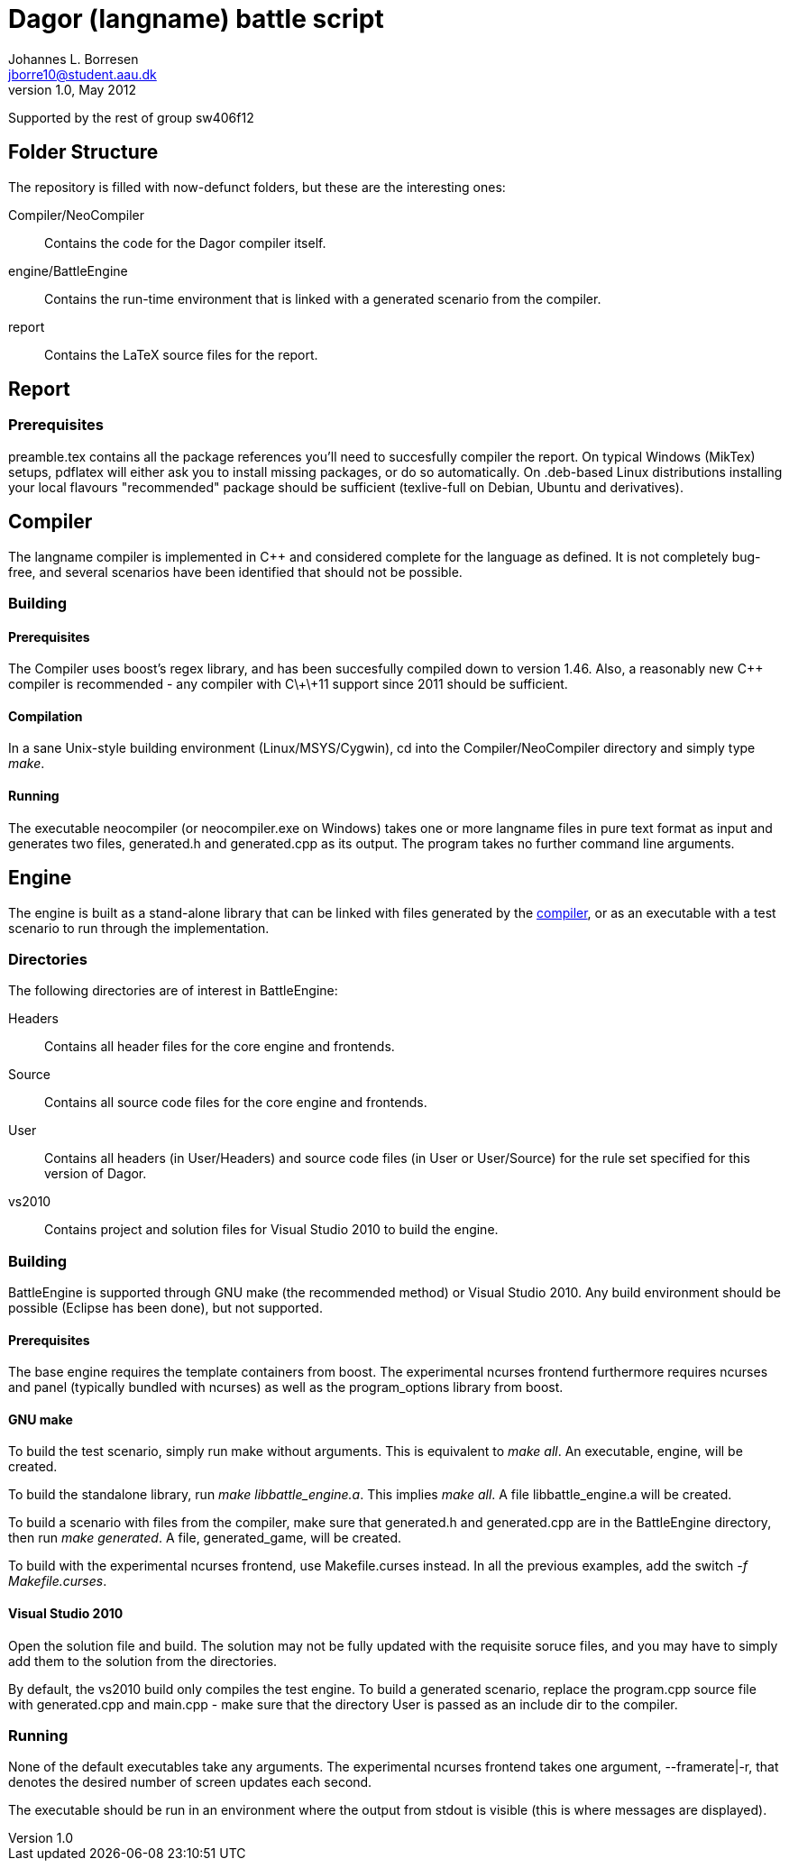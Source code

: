 Dagor (langname) battle script
==============================
Johannes L. Borresen <jborre10@student.aau.dk>
v1.0, May 2012:
Supported by the rest of group sw406f12

[[folders]]
Folder Structure
----------------
The repository is filled with now-defunct folders, but these are the interesting
ones:

Compiler/NeoCompiler::
    Contains the code for the Dagor compiler itself.

engine/BattleEngine::
    Contains the run-time environment that is linked with a generated scenario
from the compiler.

report::
    Contains the LaTeX source files for the report.

[[report]]
Report
------

Prerequisites
~~~~~~~~~~~~~
preamble.tex contains all the package references you'll need to succesfully
compiler the report. On typical Windows (MikTex) setups, pdflatex will either
ask you to install missing packages, or do so automatically. On .deb-based
Linux distributions installing your local flavours "recommended" package should
be sufficient (texlive-full on Debian, Ubuntu and derivatives).

[[compiler]]
Compiler
--------
The langname compiler is implemented in C++ and considered complete for the
language as defined. It is not completely bug-free, and several scenarios have
been identified that should not be possible.

Building
~~~~~~~~

Prerequisites
^^^^^^^^^^^^^
The Compiler uses boost's regex library, and has been succesfully compiled down
to version 1.46. Also, a reasonably new C++ compiler is recommended - any
compiler with C\+\+11 support since 2011 should be sufficient.

Compilation
^^^^^^^^^^^
In a sane Unix-style building environment (Linux/MSYS/Cygwin), cd into the
Compiler/NeoCompiler directory and simply type 'make'.

[[compiler_run]]
Running
^^^^^^^
The executable neocompiler (or neocompiler.exe on Windows) takes one or more
langname files in pure text format as input and generates two files, generated.h
and generated.cpp as its output. The program takes no further command line
arguments.

[[engine]]
Engine
------
The engine is built as a stand-alone library that can be linked with files
generated by the <<compiler_run,compiler>>, or as an executable with a test
scenario to run through the implementation.

Directories
~~~~~~~~~~~
The following directories are of interest in BattleEngine:

Headers::
    Contains all header files for the core engine and frontends.
    
Source::
    Contains all source code files for the core engine and frontends.
    
User::
    Contains all headers (in User/Headers) and source code files (in User or
    User/Source) for the rule set specified for this version of Dagor.
    
vs2010::
    Contains project and solution files for Visual Studio 2010 to build the
    engine.
    
Building
~~~~~~~~
BattleEngine is supported through GNU make (the recommended method) or Visual
Studio 2010. Any build environment should be possible (Eclipse has been done),
but not supported.

Prerequisites
^^^^^^^^^^^^^
The base engine requires the template containers from boost. The experimental
ncurses frontend furthermore requires ncurses and panel (typically bundled with
ncurses) as well as the program_options library from boost.

GNU make
^^^^^^^^
To build the test scenario, simply run make without arguments. This is
equivalent to 'make all'. An executable, engine, will be created.

To build the standalone library, run 'make libbattle_engine.a'. This implies
'make all'. A file libbattle_engine.a will be created.

To build a scenario with files from the compiler, make sure that generated.h
and generated.cpp are in the BattleEngine directory, then run 'make generated'.
A file, generated_game, will be created.

To build with the experimental ncurses frontend, use Makefile.curses instead. In
all the previous examples, add the switch '-f Makefile.curses'.

Visual Studio 2010
^^^^^^^^^^^^^^^^^^
Open the solution file and build. The solution may not be fully updated with
the requisite soruce files, and you may have to simply add them to the solution
from the directories.

By default, the vs2010 build only compiles the test engine. To build a
generated scenario, replace the program.cpp source file with generated.cpp and
main.cpp - make sure that the directory User is passed as an include dir to the
compiler.

Running
~~~~~~~
None of the default executables take any arguments. The experimental ncurses
frontend takes one argument, --framerate|-r, that denotes the desired number
of screen updates each second.

The executable should be run in an environment where the output from stdout is
visible (this is where messages are displayed).
